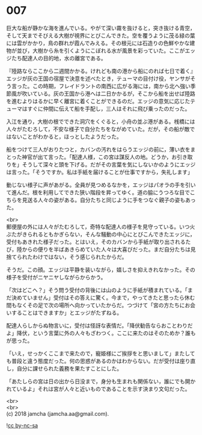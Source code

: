 #+OPTIONS: toc:nil
#+OPTIONS: \n:t

* 007

  巨大な船が静かな海を進んでいる。やがて深い霧を抜けると，突き抜ける青空，そして天までそびえる大樹が視界にとびこんできた。空を覆うように茂る緑の葉には雲がかかり，鳥の群れが霞んでみえる。その根元には石造りの色鮮やかな建物が並び，大樹から糸を引くようにこぼれる水が風景を彩っていた。ここがエッジたち配達人の目的地，水の離宮である。

  『陸路ならここから二週間かかる。けれども南の港から船にのれば七日で着く』エッジが灰の王国の宿屋で決意を述べたとき，テューマの目付け役，ヤンサがそう言った。この時期，フレイドラントの南西に広がる海には，南から北へ強い季節風が吹いている。灰の王国から港へは二日かかるが，そこから船を出せば陸路を進むよりはるかに早く離宮に着くことができるのだ。エッジの意気に応じたテューマはすぐに仲間に伝えて船を手配し，三人はそれに飛び乗ったのだった。

  入江を通り，大樹の根でできた洞穴をくぐると，小舟の並ぶ港がある。桟橋には人々がたむろして，不安な様子で自分たちをながめていた。だが，その船が敵ではないことがわかると，ほっとしたようだった。

  船をつけて三人がおりたつと，カバンの汚れをはらうエッジの前に，薄い衣をまとった神官が出て言った。「配達人様，この宮は謀反人の地。どうか，お引き取りを」そうして深々と頭を下げる。だがその言葉を気にしないかのようにエッジは言った。「そうですか。私は手紙を届けることが仕事ですから，失礼します」

  動じない様子に声があがる。全員が見つめるなかを，エッジはパオラの手を引いて進んだ。根を利用してできた狭い階段を昇ってゆく。道の脇にうつろな目でこちらを見送る人々の姿がある。自分たちと同じように手をつなぐ親子の姿もあった。

  <br>
  郵便屋の外には人々がたむろして，奇特な配達人の様子を見守っている。いつ火ぶたがきられるともかぎらない，そんな騒動の中心にとびこんできたエッジに，受付もあきれた様子だった。とはいえ，そのカバンから手紙が取り出されるたび，陸からの便りを半ばあきらめていた人々は大喜びだった。まだ自分たちは見捨てられたわけではない，そう感じられたからだ。

  そうだ。この顔。エッジは平静を装いながら，嬉しさを抑えきれなかった。その様子を受付がニヤニヤしながらからかう。

  「次はどこへ？」そう問う受付の背後には山のように手紙が積まれている。「まだ決めていません」受付はその答えに驚く。今まで，やってきたと思ったら休む間もなくその足で次の場所へ向かっていたからだ。つづけて「宮の方たちにお会いすることはできますか」とエッジがたずねる。

  配達人らしからぬ物言いに，受付は怪訝な表情だ。「降伏勧告ならおことわりだよ」降伏，という言葉に外の人々もざわつく。ここに来たのはそのためか？誰もが思った。

  「いえ，せっかくここまで来たので，寵姫様にご挨拶をと思いまして」またしても普段と違う態度だった。何の思惑があるのかはわからない。だが受付は座り直し，自分に課せられた義務を果たすことにした。

  「あたしらの宮は日の出から日没まで，身分も生まれも関係ない，誰にでも開かれているよ」それは宮が人々と近いものであることを示す決まり文句だった。

  <br>
  <br>
  (c) 2018 jamcha (jamcha.aa@gmail.com).

  ![[http://i.creativecommons.org/l/by-nc-sa/4.0/88x31.png][cc by-nc-sa]]
